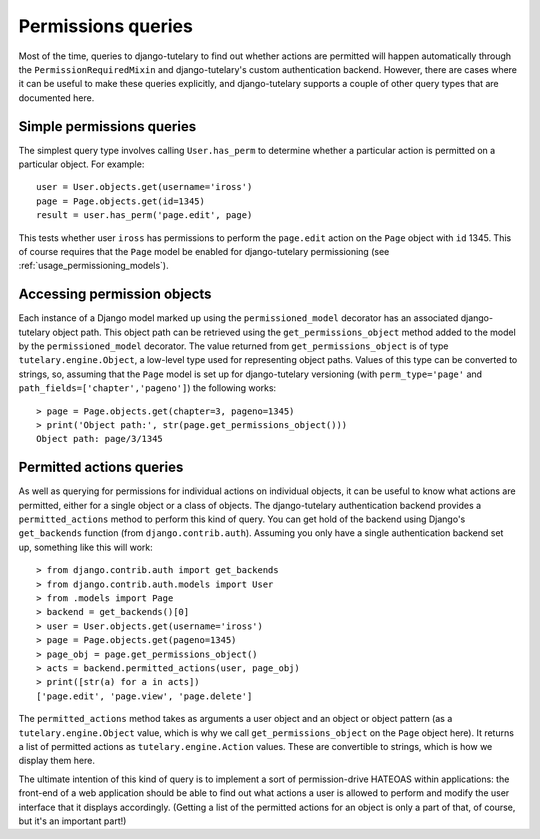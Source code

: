 .. _usage_permissions_queries:

Permissions queries
===================

Most of the time, queries to django-tutelary to find out whether
actions are permitted will happen automatically through the
``PermissionRequiredMixin`` and django-tutelary's custom
authentication backend.  However, there are cases where it can be
useful to make these queries explicitly, and django-tutelary supports
a couple of other query types that are documented here.

Simple permissions queries
--------------------------

The simplest query type involves calling ``User.has_perm`` to
determine whether a particular action is permitted on a particular
object.  For example::

  user = User.objects.get(username='iross')
  page = Page.objects.get(id=1345)
  result = user.has_perm('page.edit', page)

This tests whether user ``iross`` has permissions to perform the
``page.edit`` action on the ``Page`` object with ``id`` 1345.  This of
course requires that the ``Page`` model be enabled for django-tutelary
permissioning (see :ref:`usage_permissioning_models`).

Accessing permission objects
----------------------------

Each instance of a Django model marked up using the
``permissioned_model`` decorator has an associated django-tutelary
object path.  This object path can be retrieved using the
``get_permissions_object`` method added to the model by the
``permissioned_model`` decorator.  The value returned from
``get_permissions_object`` is of type ``tutelary.engine.Object``, a
low-level type used for representing object paths.  Values of this
type can be converted to strings, so, assuming that the ``Page`` model
is set up for django-tutelary versioning (with ``perm_type='page'``
and ``path_fields=['chapter','pageno']``) the following works::

  > page = Page.objects.get(chapter=3, pageno=1345)
  > print('Object path:', str(page.get_permissions_object()))
  Object path: page/3/1345

Permitted actions queries
-------------------------

As well as querying for permissions for individual actions on
individual objects, it can be useful to know what actions are
permitted, either for a single object or a class of objects.  The
django-tutelary authentication backend provides a
``permitted_actions`` method to perform this kind of query.  You can
get hold of the backend using Django's ``get_backends`` function (from
``django.contrib.auth``).  Assuming you only have a single
authentication backend set up, something like this will work::

  > from django.contrib.auth import get_backends
  > from django.contrib.auth.models import User
  > from .models import Page
  > backend = get_backends()[0]
  > user = User.objects.get(username='iross')
  > page = Page.objects.get(pageno=1345)
  > page_obj = page.get_permissions_object()
  > acts = backend.permitted_actions(user, page_obj)
  > print([str(a) for a in acts])
  ['page.edit', 'page.view', 'page.delete']

The ``permitted_actions`` method takes as arguments a user object and
an object or object pattern (as a ``tutelary.engine.Object`` value,
which is why we call ``get_permissions_object`` on the ``Page`` object
here).  It returns a list of permitted actions as
``tutelary.engine.Action`` values.  These are convertible to strings,
which is how we display them here.

The ultimate intention of this kind of query is to implement a sort of
permission-drive HATEOAS within applications: the front-end of a web
application should be able to find out what actions a user is allowed
to perform and modify the user interface that it displays
accordingly.  (Getting a list of the permitted actions for an object
is only a part of that, of course, but it's an important part!)
